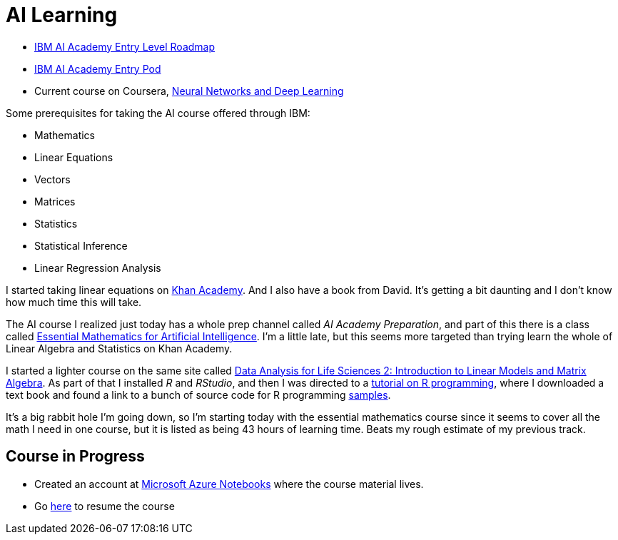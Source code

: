 = AI Learning =
:hp-tags: learning

- https://ai-academy.w3ibm.mybluemix.net/technical_role/entry_level[IBM AI Academy Entry Level Roadmap]
- https://yourlearning.ibm.com/#channel/CNL_LCB_1523902858242[IBM AI Academy Entry Pod]
- Current course on Coursera, https://www.coursera.org/learn/neural-networks-deep-learning/home/welcome[Neural Networks and Deep Learning]

Some prerequisites for taking the AI course offered through IBM:

- Mathematics
  - Linear Equations
  - Vectors
  - Matrices
  - Statistics
    - Statistical Inference
    - Linear Regression Analysis
    
I started taking linear equations on https://www.khanacademy.org/math/linear-algebra[Khan Academy]. And I also have a book from David.  It's getting a bit daunting and I don't know how much time this will take.

The AI course I realized just today has a whole prep channel called _AI Academy Preparation_, and part of this there is a class called https://courses.edx.org/courses/course-v1:Microsoft+DAT256x+1T2018a/courseware/0a19bbc7c27e47f88ca55373a92f1a4e/ad8ff006678541b492bfa78eaf815332/[Essential Mathematics for Artificial Intelligence].  I'm a little late, but this seems more targeted than trying learn the whole of Linear Algebra and Statistics on Khan Academy.

I started a lighter course on the same site called https://courses.edx.org/courses/course-v1:HarvardX+PH525.2x+3T-2015/courseware/dcf8031210054672a6bd2a63d6f9d9ac/599b44cd22814a4795fda31f02c3719f/?child=first[Data Analysis for Life Sciences 2: Introduction to Linear Models and Matrix Algebra].  As part of that I installed _R_ and _RStudio_, and then I was directed to a http://swirlstats.com/[tutorial on R programming], where I downloaded a text book and found a link to a bunch of source code for R programming https://github.com/genomicsclass/labs[samples].

It's a big rabbit hole I'm going down, so I'm starting today with the essential mathematics course since it seems to cover all the math I need in one course, but it is listed as being 43 hours of learning time.  Beats my rough estimate of my previous track.

== Course in Progress ==

- Created an account at https://notebooks.azure.com[Microsoft Azure Notebooks] where the course material lives.
- Go https://courses.edx.org/courses/course-v1:Microsoft+DAT256x+1T2018a/course/[here] to resume the course

